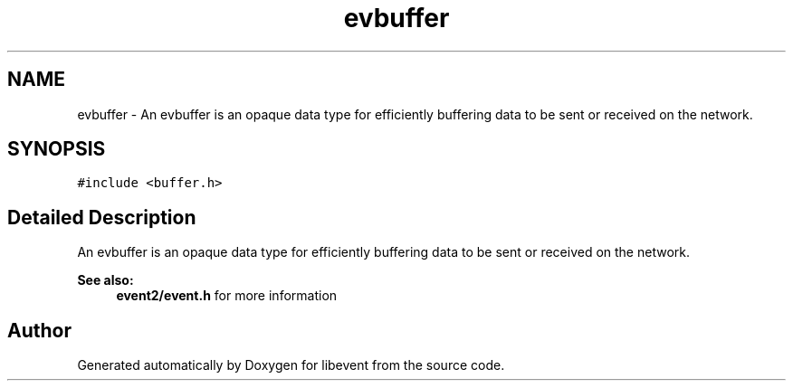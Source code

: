.TH "evbuffer" 3 "Mon May 15 2017" "libevent" \" -*- nroff -*-
.ad l
.nh
.SH NAME
evbuffer \- An evbuffer is an opaque data type for efficiently buffering data to be sent or received on the network\&.  

.SH SYNOPSIS
.br
.PP
.PP
\fC#include <buffer\&.h>\fP
.SH "Detailed Description"
.PP 
An evbuffer is an opaque data type for efficiently buffering data to be sent or received on the network\&. 


.PP
\fBSee also:\fP
.RS 4
\fBevent2/event\&.h\fP for more information 
.RE
.PP


.SH "Author"
.PP 
Generated automatically by Doxygen for libevent from the source code\&.

